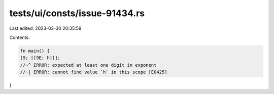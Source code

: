 tests/ui/consts/issue-91434.rs
==============================

Last edited: 2023-03-30 20:35:59

Contents:

.. code-block:: rs

    fn main() {
    [9; [[9E; h]]];
    //~^ ERROR: expected at least one digit in exponent
    //~| ERROR: cannot find value `h` in this scope [E0425]
}


